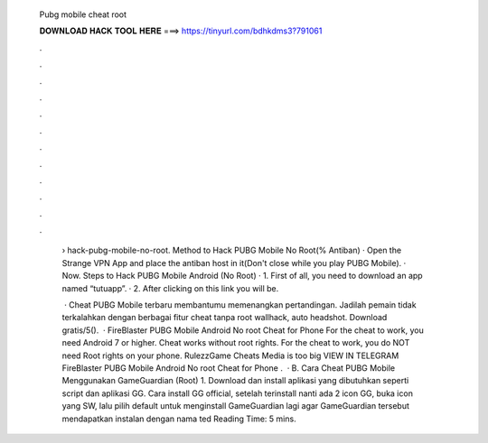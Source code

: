   Pubg mobile cheat root
  
  
  
  𝐃𝐎𝐖𝐍𝐋𝐎𝐀𝐃 𝐇𝐀𝐂𝐊 𝐓𝐎𝐎𝐋 𝐇𝐄𝐑𝐄 ===> https://tinyurl.com/bdhkdms3?791061
  
  
  
  .
  
  
  
  .
  
  
  
  .
  
  
  
  .
  
  
  
  .
  
  
  
  .
  
  
  
  .
  
  
  
  .
  
  
  
  .
  
  
  
  .
  
  
  
  .
  
  
  
  .
  
   › hack-pubg-mobile-no-root. Method to Hack PUBG Mobile No Root(% Antiban) · Open the Strange VPN App and place the antiban host in it(Don't close while you play PUBG Mobile). · Now. Steps to Hack PUBG Mobile Android (No Root) · 1. First of all, you need to download an app named “tutuapp”. · 2. After clicking on this link you will be.
   
    · Cheat PUBG Mobile terbaru membantumu memenangkan pertandingan. Jadilah pemain tidak terkalahkan dengan berbagai fitur cheat tanpa root wallhack, auto headshot. Download gratis/5().  · FireBlaster PUBG Mobile Android No root Cheat for Phone For the cheat to work, you need Android 7 or higher. Cheat works without root rights. For the cheat to work, you do NOT need Root rights on your phone. RulezzGame Cheats Media is too big VIEW IN TELEGRAM FireBlaster PUBG Mobile Android No root Cheat for Phone  .  · B. Cara Cheat PUBG Mobile Menggunakan GameGuardian (Root) 1. Download dan install aplikasi yang dibutuhkan seperti script dan aplikasi GG. Cara install GG official, setelah terinstall nanti ada 2 icon GG, buka icon yang SW, lalu pilih default untuk menginstall GameGuardian lagi agar GameGuardian tersebut mendapatkan instalan dengan nama ted Reading Time: 5 mins.
